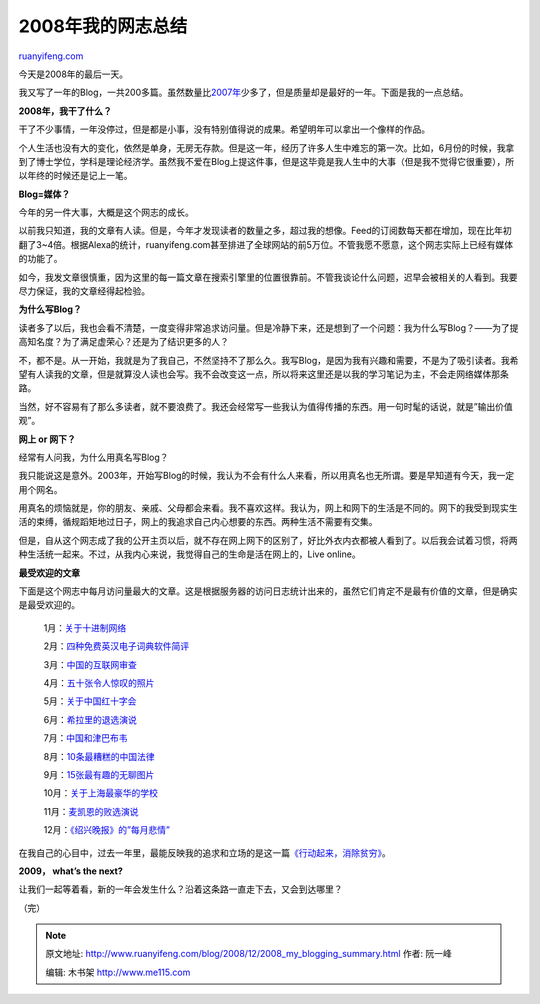 .. _200812_2008_my_blogging_summary:

2008年我的网志总结
=====================================

`ruanyifeng.com <http://www.ruanyifeng.com/blog/2008/12/2008_my_blogging_summary.html>`__

今天是2008年的最后一天。

我又写了一年的Blog，一共200多篇。虽然数量比\ `2007年 <http://www.ruanyifeng.com/blog/2007/12/2007_my_blogging_summary.html>`__\ 少多了，但是质量却是最好的一年。下面是我的一点总结。

**2008年，我干了什么？**

干了不少事情，一年没停过，但是都是小事，没有特别值得说的成果。希望明年可以拿出一个像样的作品。

个人生活也没有大的变化，依然是单身，无房无存款。但是这一年，经历了许多人生中难忘的第一次。比如，6月份的时候，我拿到了博士学位，学科是理论经济学。虽然我不爱在Blog上提这件事，但是这毕竟是我人生中的大事（但是我不觉得它很重要），所以年终的时候还是记上一笔。

**Blog=媒体？**

今年的另一件大事，大概是这个网志的成长。

以前我只知道，我的文章有人读。但是，今年才发现读者的数量之多，超过我的想像。Feed的订阅数每天都在增加，现在比年初翻了3~4倍。根据Alexa的统计，ruanyifeng.com甚至排进了全球网站的前5万位。不管我愿不愿意，这个网志实际上已经有媒体的功能了。

如今，我发文章很慎重，因为这里的每一篇文章在搜索引擎里的位置很靠前。不管我谈论什么问题，迟早会被相关的人看到。我要尽力保证，我的文章经得起检验。

**为什么写Blog？**

读者多了以后，我也会看不清楚，一度变得非常追求访问量。但是冷静下来，还是想到了一个问题：我为什么写Blog？——为了提高知名度？为了满足虚荣心？还是为了结识更多的人？

不，都不是。从一开始，我就是为了我自己，不然坚持不了那么久。我写Blog，是因为我有兴趣和需要，不是为了吸引读者。我希望有人读我的文章，但是就算没人读也会写。我不会改变这一点，所以将来这里还是以我的学习笔记为主，不会走网络媒体那条路。

当然，好不容易有了那么多读者，就不要浪费了。我还会经常写一些我认为值得传播的东西。用一句时髦的话说，就是”输出价值观”。

**网上 or 网下？**

经常有人问我，为什么用真名写Blog？

我只能说这是意外。2003年，开始写Blog的时候，我认为不会有什么人来看，所以用真名也无所谓。要是早知道有今天，我一定用个网名。

用真名的烦恼就是，你的朋友、亲戚、父母都会来看。我不喜欢这样。我认为，网上和网下的生活是不同的。网下的我受到现实生活的束缚，循规蹈矩地过日子，网上的我追求自己内心想要的东西。两种生活不需要有交集。

但是，自从这个网志成了我的公开主页以后，就不存在网上网下的区别了，好比外衣内衣都被人看到了。以后我会试着习惯，将两种生活统一起来。不过，从我内心来说，我觉得自己的生命是活在网上的，Live
online。

**最受欢迎的文章**

下面是这个网志中每月访问量最大的文章。这是根据服务器的访问日志统计出来的，虽然它们肯定不是最有价值的文章，但是确实是最受欢迎的。

    1月：\ `关于十进制网络 <http://www.ruanyifeng.com/blog/2008/01/chinese_decimal_web_system.html>`__

    2月：\ `四种免费英汉电子词典软件简评 <http://www.ruanyifeng.com/blog/2008/02/chinese_english_dictionary_software.html>`__

    3月：\ `中国的互联网审查 <http://www.ruanyifeng.com/blog/2008/03/chinese_internet_censorship.html>`__

    4月：\ `五十张令人惊叹的照片 <http://www.ruanyifeng.com/blog/2008/04/really-stunning-pictures-and-photos.html>`__

    5月：\ `关于中国红十字会 <http://www.ruanyifeng.com/blog/2008/05/red_cross_society_of_china.html>`__

    6月：\ `希拉里的退选演说 <http://www.ruanyifeng.com/blog/2008/06/hillary_suspending_campaign_speech.html>`__

    7月：\ `中国和津巴布韦 <http://www.ruanyifeng.com/blog/2008/07/china_and_zimbabwe.html>`__

    8月：\ `10条最糟糕的中国法律 <http://www.ruanyifeng.com/blog/2008/08/the_10_worst_laws_in_china.html>`__

    9月：\ `15张最有趣的无聊图片 <http://www.ruanyifeng.com/blog/2008/09/15_most_interesting_boring_photos_on_flickr.html>`__

    10月：\ `关于上海最豪华的学校 <http://www.ruanyifeng.com/blog/2008/10/the_most_luxury_school_in_shanghai.html>`__

    11月：\ `麦凯恩的败选演说 <http://www.ruanyifeng.com/blog/2008/11/john_mccains_concession_speech.html>`__

    12月：\ `《绍兴晚报》的”每月悲情” <http://www.ruanyifeng.com/blog/2008/12/monthly_laments_on_the_shaoxing_evening_news.html>`__

在我自己的心目中，过去一年里，最能反映我的追求和立场的是这一篇\ `《行动起来，消除贫穷》 <http://www.ruanyifeng.com/blog/2008/10/fighting_poverty.html>`__\ 。

**2009， what’s the next?**

让我们一起等着看，新的一年会发生什么？沿着这条路一直走下去，又会到达哪里？

（完）

.. note::
    原文地址: http://www.ruanyifeng.com/blog/2008/12/2008_my_blogging_summary.html 
    作者: 阮一峰 

    编辑: 木书架 http://www.me115.com